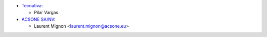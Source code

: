 * `Tecnativa <https://www.tecnativa.com>`_:

  * Pilar Vargas

* `ACSONE SA/NV <https://acsone.eu>`_:

  * Laurent Mignon <laurent.mignon@acsone.eu>